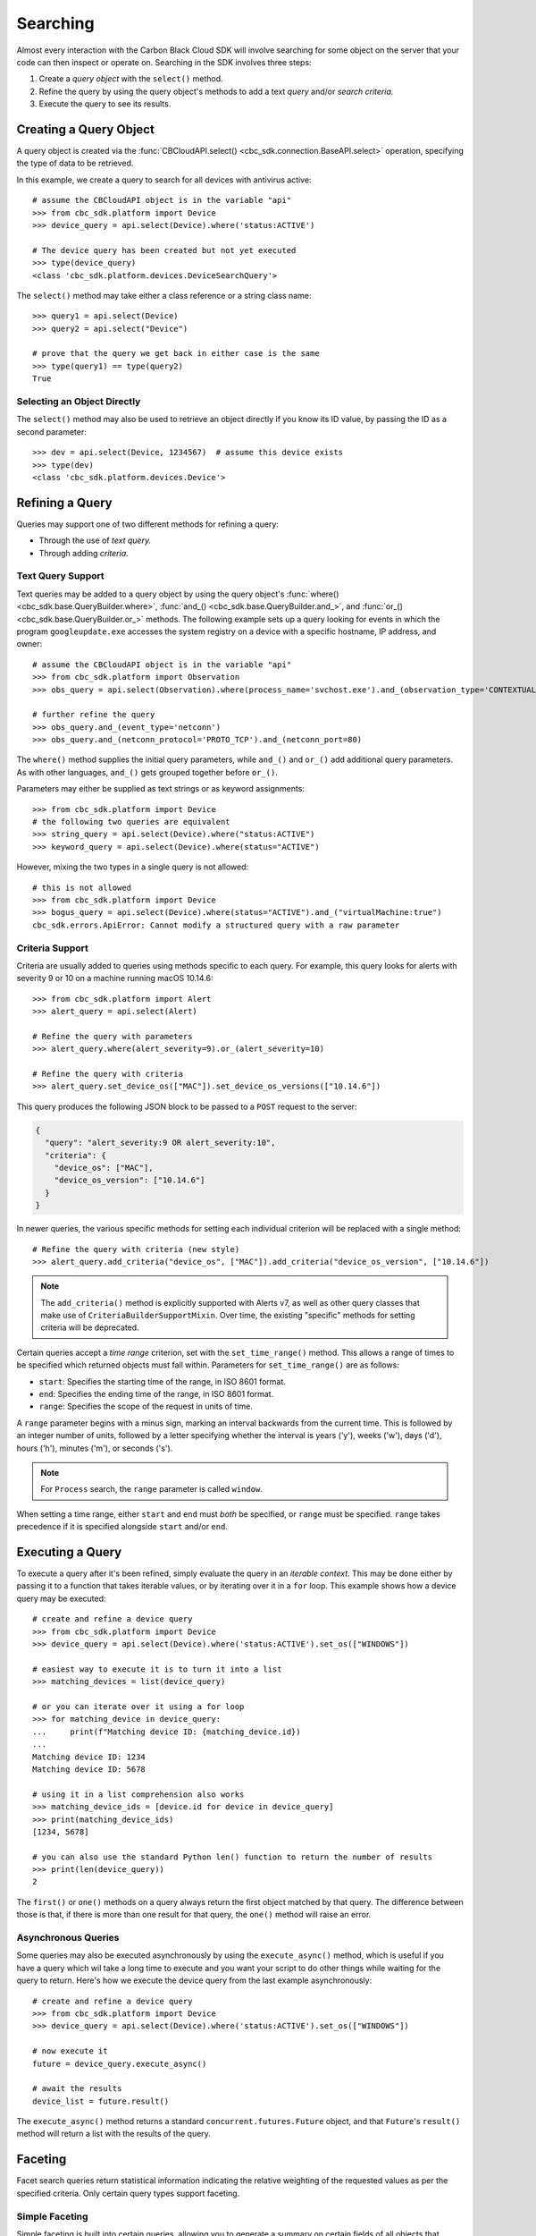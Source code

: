 .. _searching-guide:

Searching
=========

Almost every interaction with the Carbon Black Cloud SDK will involve searching for some object on the server that your
code can then inspect or operate on.  Searching in the SDK involves three steps:

1. Create a *query object* with the ``select()`` method.
2. Refine the query by using the query object's methods to add a text *query* and/or *search criteria.*
3. Execute the query to see its results.

Creating a Query Object
-----------------------

A query object is created via the :func:`CBCloudAPI.select() <cbc_sdk.connection.BaseAPI.select>` operation, specifying
the type of data to be retrieved.

In this example, we create a query to search for all devices with antivirus active::

    # assume the CBCloudAPI object is in the variable "api"
    >>> from cbc_sdk.platform import Device
    >>> device_query = api.select(Device).where('status:ACTIVE')

    # The device query has been created but not yet executed
    >>> type(device_query)
    <class 'cbc_sdk.platform.devices.DeviceSearchQuery'>

The ``select()`` method may take either a class reference or a string class name::

    >>> query1 = api.select(Device)
    >>> query2 = api.select("Device")

    # prove that the query we get back in either case is the same
    >>> type(query1) == type(query2)
    True

Selecting an Object Directly
****************************

The ``select()`` method may also be used to retrieve an object directly if you know its ID value, by passing the ID as
a second parameter::

    >>> dev = api.select(Device, 1234567)  # assume this device exists
    >>> type(dev)
    <class 'cbc_sdk.platform.devices.Device'>

Refining a Query
----------------

Queries may support one of two different methods for refining a query:

* Through the use of *text query.*
* Through adding *criteria.*

Text Query Support
******************

Text queries may be added to a query object by using the query object's
:func:`where() <cbc_sdk.base.QueryBuilder.where>`, :func:`and_() <cbc_sdk.base.QueryBuilder.and_>`, and
:func:`or_() <cbc_sdk.base.QueryBuilder.or_>` methods.  The following example sets up a query looking for events
in which the program ``googleupdate.exe`` accesses the system registry on a device with a specific hostname, IP
address, and owner::

    # assume the CBCloudAPI object is in the variable "api"
    >>> from cbc_sdk.platform import Observation
    >>> obs_query = api.select(Observation).where(process_name='svchost.exe').and_(observation_type='CONTEXTUAL_ACTIVITY')

    # further refine the query
    >>> obs_query.and_(event_type='netconn')
    >>> obs_query.and_(netconn_protocol='PROTO_TCP').and_(netconn_port=80)

The ``where()`` method supplies the initial query parameters, while ``and_()`` and ``or_()`` add additional query
parameters. As with other languages, ``and_()`` gets grouped together before ``or_()``.

Parameters may either be supplied as text strings or as keyword assignments::

    >>> from cbc_sdk.platform import Device
    # the following two queries are equivalent
    >>> string_query = api.select(Device).where("status:ACTIVE")
    >>> keyword_query = api.select(Device).where(status="ACTIVE")

However, mixing the two types in a single query is not allowed::

    # this is not allowed
    >>> from cbc_sdk.platform import Device
    >>> bogus_query = api.select(Device).where(status="ACTIVE").and_("virtualMachine:true")
    cbc_sdk.errors.ApiError: Cannot modify a structured query with a raw parameter

Criteria Support
****************

Criteria are usually added to queries using methods specific to each query.  For example, this query looks for alerts
with severity 9 or 10 on a machine running macOS 10.14.6::

    >>> from cbc_sdk.platform import Alert
    >>> alert_query = api.select(Alert)

    # Refine the query with parameters
    >>> alert_query.where(alert_severity=9).or_(alert_severity=10)

    # Refine the query with criteria
    >>> alert_query.set_device_os(["MAC"]).set_device_os_versions(["10.14.6"])

This query produces the following JSON block to be passed to a ``POST`` request to the server:

.. code-block:: json

  {
    "query": "alert_severity:9 OR alert_severity:10",
    "criteria": {
      "device_os": ["MAC"],
      "device_os_version": ["10.14.6"]
    }
  }

In newer queries, the various specific methods for setting each individual criterion will be replaced with a single
method::

    # Refine the query with criteria (new style)
    >>> alert_query.add_criteria("device_os", ["MAC"]).add_criteria("device_os_version", ["10.14.6"])

.. note::

    The ``add_criteria()`` method is explicitly supported with Alerts v7, as well as other query classes that make use
    of ``CriteriaBuilderSupportMixin``. Over time, the existing "specific" methods for setting criteria will be
    deprecated.

Certain queries accept a *time range* criterion, set with the ``set_time_range()`` method.  This allows a range of
times to be specified which returned objects must fall within.  Parameters for ``set_time_range()`` are as follows:

- ``start``: Specifies the starting time of the range, in ISO 8601 format.
- ``end``: Specifies the ending time of the range, in ISO 8601 format.
- ``range``: Specifies the scope of the request in units of time.

A ``range`` parameter begins with a minus sign, marking an interval backwards from the current time. This is followed
by an integer number of units, followed by a letter specifying whether the interval is years ('y'), weeks ('w'),
days ('d'), hours ('h'), minutes ('m'), or seconds ('s').

.. note::

    For ``Process`` search, the ``range`` parameter is called ``window``.

When setting a time range, either ``start`` and ``end`` must *both* be specified, or ``range`` must be specified.
``range`` takes precedence if it is specified alongside ``start`` and/or ``end``.

Executing a Query
-----------------

To execute a query after it's been refined, simply evaluate the query in an *iterable context.*  This may be done
either by passing it to a function that takes iterable values, or by iterating over it in a ``for`` loop.  This
example shows how a device query may be executed::

    # create and refine a device query
    >>> from cbc_sdk.platform import Device
    >>> device_query = api.select(Device).where('status:ACTIVE').set_os(["WINDOWS"])

    # easiest way to execute it is to turn it into a list
    >>> matching_devices = list(device_query)

    # or you can iterate over it using a for loop
    >>> for matching_device in device_query:
    ...     print(f"Matching device ID: {matching_device.id})
    ...
    Matching device ID: 1234
    Matching device ID: 5678

    # using it in a list comprehension also works
    >>> matching_device_ids = [device.id for device in device_query]
    >>> print(matching_device_ids)
    [1234, 5678]

    # you can also use the standard Python len() function to return the number of results
    >>> print(len(device_query))
    2

The ``first()`` or ``one()`` methods on a query always return the first object matched by that query. The difference
between those is that, if there is more than one result for that query, the ``one()`` method will raise an error.

Asynchronous Queries
********************

Some queries may also be executed asynchronously by using the ``execute_async()`` method, which is useful if you have
a query which wil take a long time to execute and you want your script to do other things while waiting for the query
to return.  Here's how we execute the device query from the last example asynchronously::

    # create and refine a device query
    >>> from cbc_sdk.platform import Device
    >>> device_query = api.select(Device).where('status:ACTIVE').set_os(["WINDOWS"])

    # now execute it
    future = device_query.execute_async()

    # await the results
    device_list = future.result()

The ``execute_async()`` method returns a standard ``concurrent.futures.Future`` object, and that ``Future``'s
``result()`` method will return a list with the results of the query.

Faceting
--------

Facet search queries return statistical information indicating the relative weighting of the requested values as per
the specified criteria.  Only certain query types support faceting.

Simple Faceting
***************

Simple faceting is built into certain queries, allowing you to generate a summary on certain fields of all objects that
match the query. To perform this, create and refine a query object as you would normally, then call the ``facets()``
method on the query, passing it the names of the fields you want to facet on.

Here is an example for USB devices::

    >>> from cbc_sdk.endpoint_standard import USBDevice
    >>> usb_devices = api.select(USBDevice).set_statuses(['APPROVED'])
    >>> facet_data = usb_devices.facets(['vendor_name', 'product_name'])

This facet query might produce data that looks like this:

.. code-block:: json

    [
        {
            "field": "vendor_name",
            "values": [
                {
                    "id": "Generic",
                    "name": "Generic",
                    "total": 2
                },
                {
                    "id": "Kingston",
                    "name": "Kingston",
                    "total": 2
                }
            ]
        },
        {
            "field": "product_name",
            "values": [
                {
                    "id": "DataTraveler 3.0",
                    "name": "DataTraveler 3.0",
                    "total": 2
                },
                {
                    "id": "Mass Storage",
                    "name": "Mass Storage",
                    "total": 2
                }
            ]
        }
    ]

Facet Queries
*************

More complex facet queries are performed by creating a query *on* a facet type, then refining it as usual, then getting
the results from the query::

    >>> from cbc_sdk.platform import ObservationFacet
    >>> query = api.select(ObservationFacet).where(process_pid=1000)

Facet queries have two types of special criteria that may be set. One is the ``range`` type which is used to specify
discrete values (integers or timestamps - specified both as seconds since epoch and also as ISO 8601 strings).
The results are then grouped by occurrence within the specified range::

    >>> from cbc_sdk.platform import ObservationFacet
    >>> range = {
    ...                 "bucket_size": "+1DAY",
    ...                 "start": "2020-10-16T00:00:00Z",
    ...                 "end": "2020-11-16T00:00:00Z",
    ...                 "field": "device_timestamp"
    ...         }
    >>> query = api.select(ObservationFacet).where(process_pid=1000).add_range(range)

The range settings are as follows:

* ``field`` - the field to return the range for, should be a discrete one (integer or ISO 8601 timestamp)
* ``start`` - the value to begin grouping at
* ``end`` - the value to end grouping at
* ``bucket_size``- how large of a bucket to group results in. If grouping an ISO 8601 property, use a string
  like ``'-3DAYS'``.

Multiple ranges can be configured per query by passing a list of range dictionaries.

The other special criterion that may be set is the ``term`` type, which allows for one or more fields to use as a
criteria on which to return weighted results. Terms may be added using the ``add_facet_field()`` method, specifying
the name of the field to be summarized::

    >>> from cbc_sdk.platform import ObservationFacet
    >>> query = api.select(ObservationFacet).where(process_pid=1000).add_facet_field("process_name")

Once the facet query has been fully refined, it is executed by examining its ``results`` property::

    >>> from cbc_sdk.platform import EventFacet
    >>> event_facet_query = api.select(EventFacet).add_facet_field("event_type")
    >>> event_facet_query.where(process_guid="WNEXFKQ7-00050603-0000066c-00000000-1d6c9acb43e29bb")
    >>> range = {
    ...                 "bucket_size": "+1DAY",
    ...                 "start": "2020-10-16T00:00:00Z",
    ...                 "end": "2020-11-16T00:00:00Z",
    ...                 "field": "device_timestamp"
    ...         }
    >>> event_facet_query.add_range(range)
    >>> synchronous_results = event_facet_query.results
    >>> print(synchronous_results)
    EventFacet object, bound to https://defense-eap01.conferdeploy.net.
    -------------------------------------------------------------------------------
               num_found: 16
      processed_segments: 1
                  ranges: [{'start': '2020-10-16T00:00:00Z', 'end': '2020...
                   terms: [{'values': [{'total': 14, 'id': 'modload', 'na...
          total_segments: 1

Facet queries may also be executed asynchronously, as with other asynchronous queries, by calling their
``execute_async()`` method and then calling the ``result()`` method on the returned ``Future`` object::

    >>> from cbc_sdk.platform import EventFacet
    >>> event_facet_query = api.select(EventFacet).add_facet_field("event_type")
    >>> event_facet_query.where(process_guid="WNEXFKQ7-00050603-0000066c-00000000-1d6c9acb43e29bb")
    >>> range = {
    ...                 "bucket_size": "+1DAY",
    ...                 "start": "2020-10-16T00:00:00Z",
    ...                 "end": "2020-11-16T00:00:00Z",
    ...                 "field": "device_timestamp"
    ...         }
    >>> event_facet_query.add_range(range)
    >>> asynchronous_future = event_facet_query.execute_async()
    >>> asynchronous_result = asynchronous_future.result()
    >>> print(asynchronous_result)
    EventFacet object, bound to https://defense-eap01.conferdeploy.net.
    -------------------------------------------------------------------------------
               num_found: 16
      processed_segments: 1
                  ranges: [{'start': '2020-10-16T00:00:00Z', 'end': '2020...
                   terms: [{'values': [{'total': 14, 'id': 'modload', 'na...
          total_segments: 1

The result for facet queries is a single object with two properties, ``terms`` and ``ranges``, that contain the facet
search result weighted as per the criteria provided::

    >>> print(synchronous_result.terms)
    [{'values': [{'total': 14, 'id': 'modload', 'name': 'modload'}, {'total': 2, 'id': 'crossproc', 'name': 'crossproc'}], 'field': 'event_type'}]
    >>> print(synchronous_result.ranges)
    [{'start': '2020-10-16T00:00:00Z', 'end': '2020-11-16T00:00:00Z', 'bucket_size': '+1DAY', 'field': 'device_timestamp', 'values': None}]

Query Timeouts
--------------

Some search queries make use of a timeout value, specified in milliseconds, which may be specified wither through
a ``timeout`` parameter to a method, or via a ``timeout()`` setter method on a query class.  These timeouts follow a
specific set of rules.

The *absolute maximum* timeout value is 300,000 milliseconds (5 minutes).  No search may have a timeout longer
than this.

An application may specify a *shorter* maximum timeout value for all searches by including it in the credentials,
under the key name ``default_timeout``.  This default timeout value may not be greater than the absolute maximum
timeout.  If this value is specified, no search may have a timeout longer than this value.

This means that, for any given search, the timeout will be the *smallest* of these values:

* The value specified via a parameter to the search, if one was specified.
* The value configured in the credentials, if one is so configured.
* The absolute maximum timeout value, as defined above.

Search Suggestions
------------------

Some classes offer the ability to provide "suggestions" as to search terms that may be employed, via a static method on
the class.  Here is an example for ``Observation``::

    >>> from cbc_sdk.platform import Observation
    >>> suggestions = Observation.search_suggestions(api, query="device_id", count=2)
    >>> for suggestion in suggestions:
    ...     print(suggestion["term"], suggestion["required_skus_all"], suggestion["required_skus_some"])
    device_id [] ['threathunter', 'defense']
    netconn_remote_device_id ['xdr'] []

And here is an example for ``BaseAlert``::

    >>> from cbc_sdk.platform import BaseAlert
    >>> suggestions = BaseAlert.search_suggestions(api, query="device_id")
    >>> for suggestion in suggestions:
    ...     print(suggestion["term"], suggestion["required_skus_some"])
    device_id ['defense', 'threathunter', 'deviceControl']
    device_os ['defense', 'threathunter', 'deviceControl']
    [...additional entries elided...]
    workload_name ['kubernetesSecurityRuntimeProtection']
